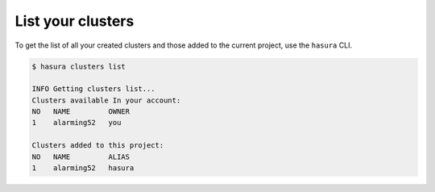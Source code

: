 .. .. meta::
   :description: Listing created hasura clusters
   :keywords: cluster, list

List your clusters
==================

To get the list of all your created clusters and those added to the current project, use the ``hasura`` CLI.

.. code-block:: bash

  $ hasura clusters list

  INFO Getting clusters list...
  Clusters available In your account:
  NO   NAME         OWNER
  1    alarming52   you

  Clusters added to this project:
  NO   NAME         ALIAS
  1    alarming52   hasura
